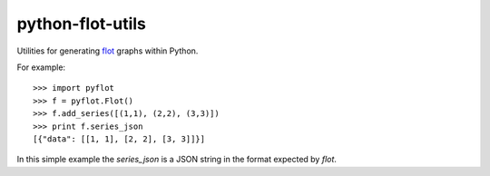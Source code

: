 python-flot-utils
=================

Utilities for generating flot_ graphs within Python.

For example::

    >>> import pyflot 
    >>> f = pyflot.Flot() 
    >>> f.add_series([(1,1), (2,2), (3,3)]) 
    >>> print f.series_json 
    [{"data": [[1, 1], [2, 2], [3, 3]]}]

In this simple example the `series_json` is a JSON string
in the format expected by `flot`.

.. _flot: http://code.google.com/p/flot/
